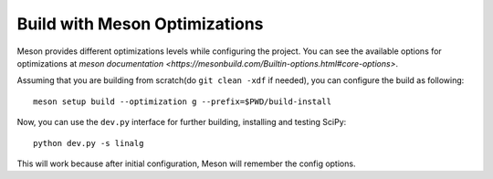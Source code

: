 .. _meson-advanced:

Build with Meson Optimizations
==============================

Meson provides different optimizations levels while configuring the project. You can see
the available options for optimizations at
`meson documentation <https://mesonbuild.com/Builtin-options.html#core-options>`.

Assuming that you are building from scratch(do ``git clean -xdf`` if needed), you can
configure the build as following::

    meson setup build --optimization g --prefix=$PWD/build-install

Now, you can use the ``dev.py`` interface for further building, installing and testing SciPy::

    python dev.py -s linalg

This will work because after initial configuration, Meson will remember the config options.

